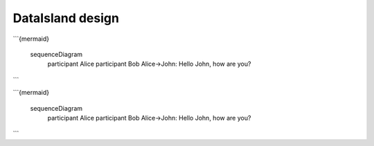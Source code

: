 DataIsland design
=================

```{mermaid}

    sequenceDiagram
      participant Alice
      participant Bob
      Alice->John: Hello John, how are you?
```

```{mermaid}

    sequenceDiagram
      participant Alice
      participant Bob
      Alice->John: Hello John, how are you?
```
